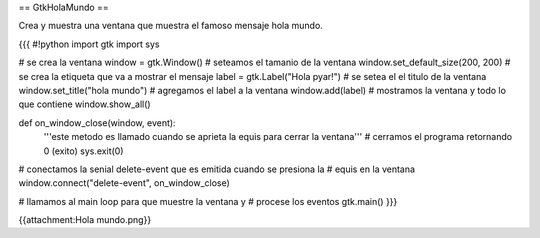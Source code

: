 == GtkHolaMundo ==

Crea y muestra una ventana que muestra el famoso mensaje hola mundo.

{{{
#!python
import gtk
import sys

# se crea la ventana
window = gtk.Window()
# seteamos el tamanio de la ventana
window.set_default_size(200, 200)
# se crea la etiqueta que va a mostrar el mensaje
label = gtk.Label("Hola pyar!")
# se setea el el titulo de la ventana
window.set_title("hola mundo")
# agregamos el label a la ventana
window.add(label)
# mostramos la ventana y todo lo que contiene
window.show_all()

def on_window_close(window, event):
    '''este metodo es llamado cuando se aprieta la equis para cerrar la 
    ventana'''
    # cerramos el programa retornando 0 (exito)
    sys.exit(0)

# conectamos la senial delete-event que es emitida cuando se presiona la
# equis en la ventana
window.connect("delete-event", on_window_close)

# llamamos al main loop para que muestre la ventana y
# procese los eventos
gtk.main()
}}}

{{attachment:Hola mundo.png}}
